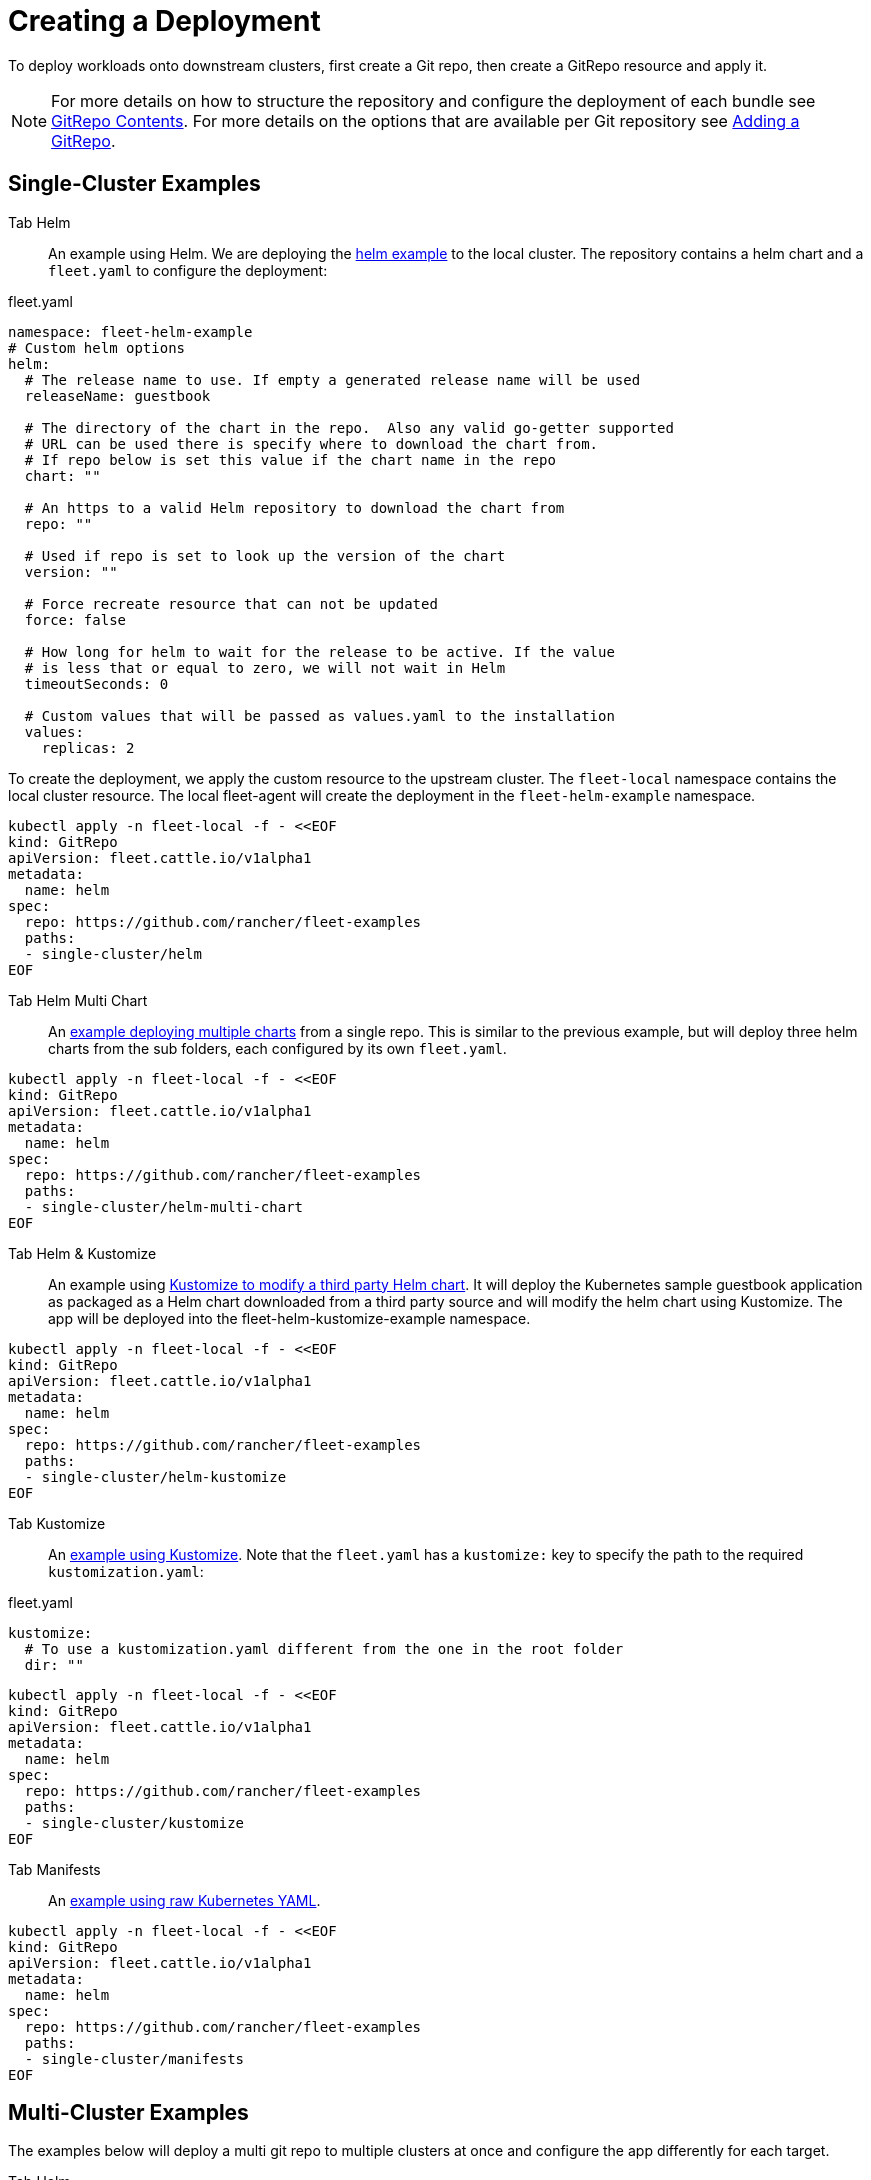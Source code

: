 = Creating a Deployment

To deploy workloads onto downstream clusters, first create a Git repo, then create a GitRepo resource and apply it.

ifeval::["{build-type}" == "product"]
This tutorial uses the https://github.com/rancher/fleet-examples[<<_suse_rancher_prime_continous_delivery,{product_name}>>-examples] repository.

endif::[]

ifeval::["{build-type}" == "community"]
This tutorial uses the https://github.com/rancher/fleet-examples[<<_continous_delivery,{product_name}>>-examples] repository.

endif::[] 

[NOTE]
====
For more details on how to structure the repository and configure the deployment of each bundle see xref:gitrepo-content.adoc[GitRepo Contents].
For more details on the options that are available per Git repository see xref:gitrepo-add.adoc[Adding a GitRepo].
====


== Single-Cluster Examples

ifeval::["{build-type}" == "product"]

All examples will deploy content to clusters with no per-cluster customizations. This is a good starting point to understand the basics of structuring Git repos for <<_suse_rancher_prime_continous_delivery,{product_name}>>.

endif::[]

ifeval::["{build-type}" == "community"]
All examples will deploy content to clusters with no per-cluster customizations. This is a good starting point to understand the basics of structuring Git repos for <<_continous_delivery,{product_name}>>.

endif::[] 

[tabs,sync-group-id=examples]
======
Tab Helm::
+
An example using Helm. We are deploying the https://github.com/rancher/fleet-examples/tree/master/single-cluster/helm[helm example] to the local cluster. The repository contains a helm chart and a `fleet.yaml` to configure the deployment: 
[,yaml]
.fleet.yaml
----
namespace: fleet-helm-example
# Custom helm options
helm:
  # The release name to use. If empty a generated release name will be used
  releaseName: guestbook 

  # The directory of the chart in the repo.  Also any valid go-getter supported
  # URL can be used there is specify where to download the chart from.
  # If repo below is set this value if the chart name in the repo
  chart: ""
  
  # An https to a valid Helm repository to download the chart from
  repo: ""

  # Used if repo is set to look up the version of the chart
  version: ""

  # Force recreate resource that can not be updated
  force: false

  # How long for helm to wait for the release to be active. If the value
  # is less that or equal to zero, we will not wait in Helm  
  timeoutSeconds: 0
  
  # Custom values that will be passed as values.yaml to the installation
  values:
    replicas: 2
----

To create the deployment, we apply the custom resource to the upstream cluster. The `fleet-local` namespace contains the local cluster resource. The local fleet-agent will create the deployment in the `fleet-helm-example` namespace. 

[,bash]
----
kubectl apply -n fleet-local -f - <<EOF
kind: GitRepo
apiVersion: fleet.cattle.io/v1alpha1
metadata:
  name: helm
spec:
  repo: https://github.com/rancher/fleet-examples
  paths:
  - single-cluster/helm
EOF
----

Tab Helm Multi Chart::
+
An https://github.com/rancher/fleet-examples/blob/master/single-cluster/helm-multi-chart[example deploying multiple charts] from a single repo. This is similar to the previous example, but will deploy three helm charts from the sub folders, each configured by its own `fleet.yaml`. 
[,bash]
----
kubectl apply -n fleet-local -f - <<EOF
kind: GitRepo
apiVersion: fleet.cattle.io/v1alpha1
metadata:
  name: helm
spec:
  repo: https://github.com/rancher/fleet-examples
  paths:
  - single-cluster/helm-multi-chart
EOF
----

Tab Helm & Kustomize::
+
An example using https://github.com/rancher/fleet-examples/blob/master/single-cluster/helm-kustomize[Kustomize to modify a third party Helm chart]. It will deploy the Kubernetes sample guestbook application as packaged as a Helm chart downloaded from a third party source and will modify the helm chart using Kustomize. The app will be deployed into the fleet-helm-kustomize-example namespace. 

[,bash]
----
kubectl apply -n fleet-local -f - <<EOF
kind: GitRepo
apiVersion: fleet.cattle.io/v1alpha1
metadata:
  name: helm
spec:
  repo: https://github.com/rancher/fleet-examples
  paths:
  - single-cluster/helm-kustomize
EOF
----

Tab Kustomize::
+
An https://github.com/rancher/fleet-examples/blob/master/single-cluster/kustomize[example using Kustomize]. Note that the `fleet.yaml` has a `kustomize:` key to specify the path to the required `kustomization.yaml`: 
[,yaml]
.fleet.yaml
----
kustomize:
  # To use a kustomization.yaml different from the one in the root folder
  dir: ""
----
[,bash]
----
kubectl apply -n fleet-local -f - <<EOF
kind: GitRepo
apiVersion: fleet.cattle.io/v1alpha1
metadata:
  name: helm
spec:
  repo: https://github.com/rancher/fleet-examples
  paths:
  - single-cluster/kustomize
EOF
----

Tab Manifests::
+
An https://github.com/rancher/fleet-examples/tree/master/single-cluster/manifests[example using raw Kubernetes YAML]. 
[,bash]
----
kubectl apply -n fleet-local -f - <<EOF
kind: GitRepo
apiVersion: fleet.cattle.io/v1alpha1
metadata:
  name: helm
spec:
  repo: https://github.com/rancher/fleet-examples
  paths:
  - single-cluster/manifests
EOF
----

======

== Multi-Cluster Examples

The examples below will deploy a multi git repo to multiple clusters at once and configure the app differently for each target.

[tabs,sync-group-id=examples]
======
Tab Helm::
+
An example using Helm. We are deploying the https://github.com/rancher/fleet-examples/tree/master/multi-cluster/helm[helm example] and customizing it per target cluster The repository contains a helm chart and a `fleet.yaml` to configure the deployment. The `fleet.yaml` is used to configure different deployment options, depending on the cluster's labels: 
[,yaml]
.fleet.yaml
----
namespace: fleet-mc-helm-example
targetCustomizations:
- name: dev
  helm:
    values:
      replication: false
  clusterSelector:
    matchLabels:
      env: dev

- name: test
  helm:
    values:
      replicas: 3
  clusterSelector:
    matchLabels:
      env: test

- name: prod
  helm:
    values:
      serviceType: LoadBalancer
      replicas: 3
  clusterSelector:
    matchLabels:
      env: prod
----

To create the deployment, we apply the custom resource to the upstream cluster. The `fleet-default` namespace, by default, contains the downstream cluster resources. The chart will be deployed to all clusters in the fleet-default namespace, which have a labeled cluster resources that matches any entry under `targets:`. 
[,yaml]
.gitrepo.yaml
----
kind: GitRepo
apiVersion: fleet.cattle.io/v1alpha1
metadata:
  name: helm
  namespace: fleet-default
spec:
  repo: https://github.com/rancher/fleet-examples
  paths:
  - multi-cluster/helm
  targets:
  - name: dev
    clusterSelector:
      matchLabels:
        env: dev

  - name: test
    clusterSelector:
      matchLabels:
        env: test

  - name: prod
    clusterSelector:
      matchLabels:
        env: prod
----

By applying the gitrepo resource to the upstream cluster, fleet will start to monitor the repository and create deployments: 

[,bash]
----
kubectl apply -n fleet-default -f gitrepo.yaml
----

Tab Helm External::
+
An https://github.com/rancher/fleet-examples/blob/master/multi-cluster/helm-external[example using a Helm chart that is downloaded from a third party source and customizing it per target cluster]. The customization is similar to the previous example. To create the deployment, we apply the custom resource to the upstream cluster. The `fleet-default` namespace, by default, contains the downstream cluster resources. The chart will be deployed to all clusters in the fleet-default namespace, which have a labeled cluster resources that matches any entry under `targets:`. 

[,yaml]
.gitrepo.yaml
----
kind: GitRepo
apiVersion: fleet.cattle.io/v1alpha1
metadata:
  name: helm-external
  namespace: fleet-default
spec:
  repo: https://github.com/rancher/fleet-examples
  paths:
  - multi-cluster/helm-external
  targets:
  - name: dev
    clusterSelector:
      matchLabels:
        env: dev

  - name: test
    clusterSelector:
      matchLabels:
        env: test

  - name: prod
    clusterSelector:
      matchLabels:
        env: prod
----
By applying the gitrepo resource to the upstream cluster, fleet will start to monitor the repository and create deployments: 

[,bash]
----
kubectl apply -n fleet-default -f gitrepo.yaml
----

Tab Helm & Kustomize::
+
An example using https://github.com/rancher/fleet-examples/blob/master/multi-cluster/helm-kustomize[kustomize to modify a third party Helm chart]. It will deploy the Kubernetes sample guestbook application as packaged as a Helm chart downloaded from a third party source and will modify the helm chart using Kustomize. The app will be deployed into the fleet-helm-kustomize-example namespace. 

The application will be customized as follows per environment: 
* Dev clusters: Only the redis leader is deployed and not the followers. 
* Test clusters: Scale the front deployment to 3 
* Prod clusters: Scale the front deployment to 3 and set the service type to LoadBalancer 

The `fleet.yaml` is used to control which overlays are used, depending on the cluster's labels:  By applying the gitrepo resource to the upstream cluster, fleet will start to monitor the repository and create deployments: 

[,yaml]
.fleet.yaml
----
namespace: fleet-mc-kustomize-example
targetCustomizations:
- name: dev
  clusterSelector:
    matchLabels:
      env: dev
  kustomize:
    dir: overlays/dev

- name: test
  clusterSelector:
    matchLabels:
      env: test
  kustomize:
    dir: overlays/test

- name: prod
  clusterSelector:
    matchLabels:
      env: prod
  kustomize:
    dir: overlays/prod
----

To create the deployment, we apply the custom resource to the upstream cluster. The `fleet-default` namespace, by default, contains the downstream cluster resources. The chart will be deployed to all clusters in the fleet-default namespace, which have a labeled cluster resources that matches any entry under `targets:`.
[,yaml]
.gitrepo.yaml
----
kind: GitRepo
apiVersion: fleet.cattle.io/v1alpha1
metadata:
  name: helm-kustomize
  namespace: fleet-default
spec:
  repo: https://github.com/rancher/fleet-examples
  paths:
  - multi-cluster/helm-kustomize
  targets:
  - name: dev
    clusterSelector:
      matchLabels:
        env: dev

  - name: test
    clusterSelector:
      matchLabels:
        env: test

  - name: prod
    clusterSelector:
      matchLabels:
        env: prod
----

By applying the gitrepo resource to the upstream cluster, fleet will start to monitor the repository and create deployments: 

[,bash]
----
kubectl apply -n fleet-default -f gitrepo.yaml
----

Tab Kustomize::
+
An https://github.com/rancher/fleet-examples/blob/master/multi-cluster/kustomize[example using Kustomize] and customizing it per target cluster. The customization in `fleet.yaml` is identical to the "Helm & Kustomize" example. To create the deployment, we apply the custom resource to the upstream cluster. The `fleet-default` namespace, by default, contains the downstream cluster resources. The chart will be deployed to all clusters in the fleet-default namespace, which have a labeled cluster resources that matches any entry under `targets:`. 

[,bash]
----
kubectl apply -n fleet-default -f - <<EOF
kind: GitRepo
apiVersion: fleet.cattle.io/v1alpha1
metadata:
  name: kustomize
  namespace: fleet-default
spec:
  repo: https://github.com/rancher/fleet-examples
  paths:
  - multi-cluster/kustomize
  targets:
  - name: dev
    clusterSelector:
      matchLabels:
        env: dev

  - name: test
    clusterSelector:
      matchLabels:
        env: test

  - name: prod
    clusterSelector:
      matchLabels:
        env: prod
EOF
----

By applying the gitrepo resource to the upstream cluster, fleet will start to monitor the repository and create deployments: 

Tab Manifests::
+
An https://github.com/rancher/fleet-examples/tree/master/multi-cluster/manifests[example using raw Kubernetes YAML and customizing it per target cluster]. The application will be customized as follows per environment: 

* Dev clusters: Only the redis leader is deployed and not the followers. 
* Test clusters: Scale the front deployment to 3 
* Prod clusters: Scale the front deployment to 3 and set the service type to LoadBalancer 

The `fleet.yaml` is used to control which 'yaml' overlays are used, depending on the cluster's labels: 

[,yaml]
.fleet.yaml
----
namespace: fleet-mc-manifest-example
targetCustomizations:
- name: dev
  clusterSelector:
    matchLabels:
      env: dev
  yaml:
    overlays:
    # Refers to overlays/noreplication folder
    - noreplication

- name: test
  clusterSelector:
    matchLabels:
      env: test
  yaml:
    overlays:
    # Refers to overlays/scale3 folder
    - scale3

- name: prod
  clusterSelector:
    matchLabels:
      env: prod
  yaml:
    # Refers to overlays/servicelb, scale3 folders
    overlays:
    - servicelb
    - scale3
----

To create the deployment, we apply the custom resource to the upstream cluster. The `fleet-default` namespace, by default, contains the downstream cluster resources. The chart will be deployed to all clusters in the fleet-default namespace, which have a labeled cluster resources that matches any entry under `targets:`. 
  
[,yaml]
.gitrepo.yaml
----
kind: GitRepo
apiVersion: fleet.cattle.io/v1alpha1
metadata:
  name: manifests
  namespace: fleet-default
spec:
  repo: https://github.com/rancher/fleet-examples
  paths:
  - multi-cluster/manifests
  targets:
  - name: dev
    clusterSelector:
      matchLabels:
        env: dev

  - name: test
    clusterSelector:
      matchLabels:
        env: test

  - name: prod
    clusterSelector:
      matchLabels:
        env: prod
----

By applying the gitrepo resource to the upstream cluster, fleet starts to monitor the repository and create deployments: 

[,bash]
----
kubectl apply -n fleet-default -f gitrepo.yaml
----

======
 